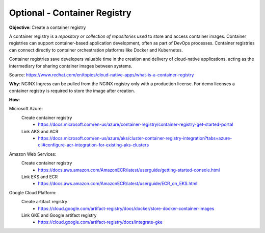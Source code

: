 Optional - Container Registry
=============================

**Objective**: Create a container registry 

A container registry is a *repository or collection of repositories used* to store and access container images. Container registries can support container-based application development, often as part of DevOps processes. Container registries can connect directly to container orchestration platforms like Docker and Kubernetes. 

Container registries save developers valuable time in the creation and delivery of cloud-native applications, acting as the intermediary for sharing container images between systems.

Source: https://www.redhat.com/en/topics/cloud-native-apps/what-is-a-container-registry

**Why**: NGINX Ingress can be pulled from the NGINX registry only with a production license. For demo licenses a container registry is required to store the image after creation.

**How**:

Microsoft Azure:
  Create container registry
    - https://docs.microsoft.com/en-us/azure/container-registry/container-registry-get-started-portal
  Link AKS and ACR
    - https://docs.microsoft.com/en-us/azure/aks/cluster-container-registry-integration?tabs=azure-cli#configure-acr-integration-for-existing-aks-clusters

Amazon Web Services: 
  Create container registry
    - https://docs.aws.amazon.com/AmazonECR/latest/userguide/getting-started-console.html
  Link EKS and ECR
    - https://docs.aws.amazon.com/AmazonECR/latest/userguide/ECR_on_EKS.html

Google Cloud Platform:
  Create artifact registry
    - https://cloud.google.com/artifact-registry/docs/docker/store-docker-container-images
  Link GKE and Google artifact registry
    - https://cloud.google.com/artifact-registry/docs/integrate-gke